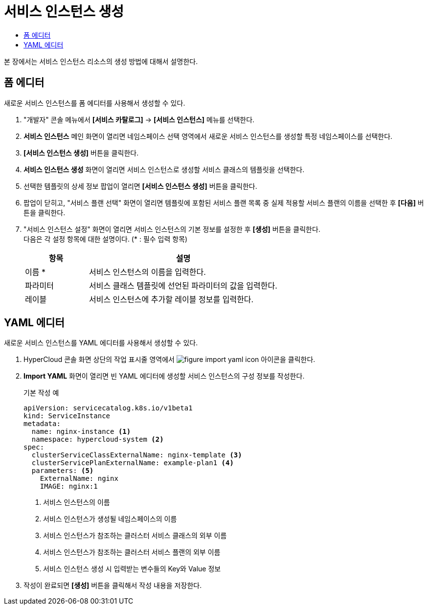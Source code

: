 = 서비스 인스턴스 생성
:toc:
:toc-title:

본 장에서는 서비스 인스턴스 리소스의 생성 방법에 대해서 설명한다.

== 폼 에디터

새로운 서비스 인스턴스를 폼 에디터를 사용해서 생성할 수 있다.

. "개발자" 콘솔 메뉴에서 *[서비스 카탈로그]* -> *[서비스 인스턴스]* 메뉴를 선택한다.
. *서비스 인스턴스* 메인 화면이 열리면 네임스페이스 선택 영역에서 새로운 서비스 인스턴스를 생성할 특정 네임스페이스를 선택한다.
. *[서비스 인스턴스 생성]* 버튼을 클릭한다.
. *서비스 인스턴스 생성* 화면이 열리면 서비스 인스턴스로 생성할 서비스 클래스의 템플릿을 선택한다.
. 선택한 템플릿의 상세 정보 팝업이 열리면 *[서비스 인스턴스 생성]* 버튼을 클릭한다.
. 팝업이 닫히고, "서비스 플랜 선택" 화면이 열리면 템플릿에 포함된 서비스 플랜 목록 중 실제 적용할 서비스 플랜의 이름을 선택한 후 *[다음]* 버튼을 클릭한다.
. "서비스 인스턴스 설정" 화면이 열리면 서비스 인스턴스의 기본 정보를 설정한 후 *[생성]* 버튼을 클릭한다. +
다음은 각 설정 항목에 대한 설명이다. (* : 필수 입력 항목) 
+
[width="100%",options="header", cols="1,3a"]
|====================
|항목|설명  
|이름 *|서비스 인스턴스의 이름을 입력한다.
|파라미터|서비스 클래스 템플릿에 선언된 파라미터의 값을 입력한다.
|레이블|서비스 인스턴스에 추가할 레이블 정보를 입력한다.
|====================

== YAML 에디터

새로운 서비스 인스턴스를 YAML 에디터를 사용해서 생성할 수 있다.

. HyperCloud 콘솔 화면 상단의 작업 표시줄 영역에서 image:../images/figure_import_yaml_icon.png[] 아이콘을 클릭한다.
. *Import YAML* 화면이 열리면 빈 YAML 에디터에 생성할 서비스 인스턴스의 구성 정보를 작성한다.
+
.기본 작성 예
[source,yaml]
----
apiVersion: servicecatalog.k8s.io/v1beta1
kind: ServiceInstance
metadata:
  name: nginx-instance <1>
  namespace: hypercloud-system <2>
spec:
  clusterServiceClassExternalName: nginx-template <3>
  clusterServicePlanExternalName: example-plan1 <4>
  parameters: <5>
    ExternalName: nginx
    IMAGE: nginx:1
----
+
<1> 서비스 인스턴스의 이름
<2> 서비스 인스턴스가 생성될 네임스페이스의 이름
<3> 서비스 인스턴스가 참조하는 클러스터 서비스 클래스의 외부 이름
<4> 서비스 인스턴스가 참조하는 클러스터 서비스 플랜의 외부 이름
<5> 서비스 인스턴스 생성 시 입력받는 변수들의 Key와 Value 정보
. 작성이 완료되면 *[생성]* 버튼을 클릭해서 작성 내용을 저장한다.